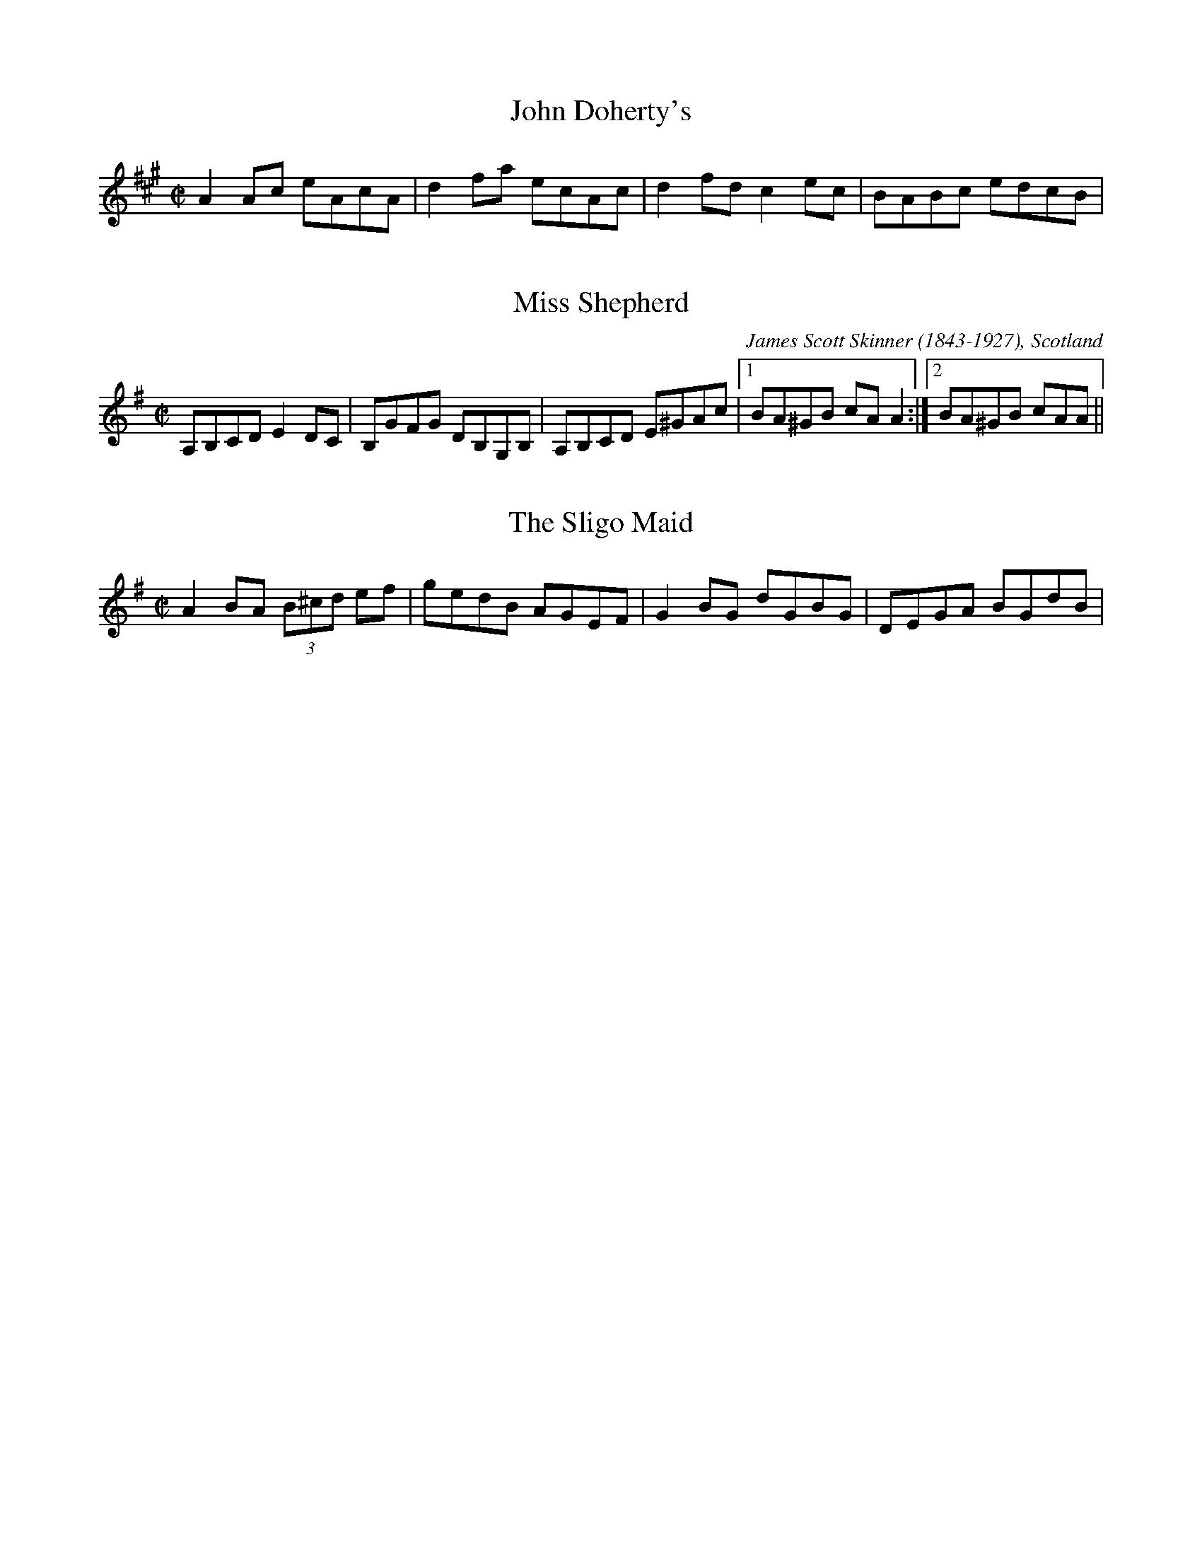 X:1
T:John Doherty's
R:reel
M:C|
L:1/8
K:A
A2Ac eAcA | d2fa ecAc | d2fd c2ec | BABc edcB |

X:2
T:Miss Shepherd
R:reel
C:James Scott Skinner (1843-1927), Scotland
A:Scotland
M:C|
L:1/8
K:Ador
A,B,CD E2DC | B,GFG DB,G,B, | A,B,CD E^GAc |1 BA^GB cAA2 :|2 BA^GB cAA ||

X:3
T:Sligo Maid, The
R:reel
M:C|
K:Ador
A2BA (3B^cd ef|gedB AGEF|G2BG dGBG|DEGA BGdB|
